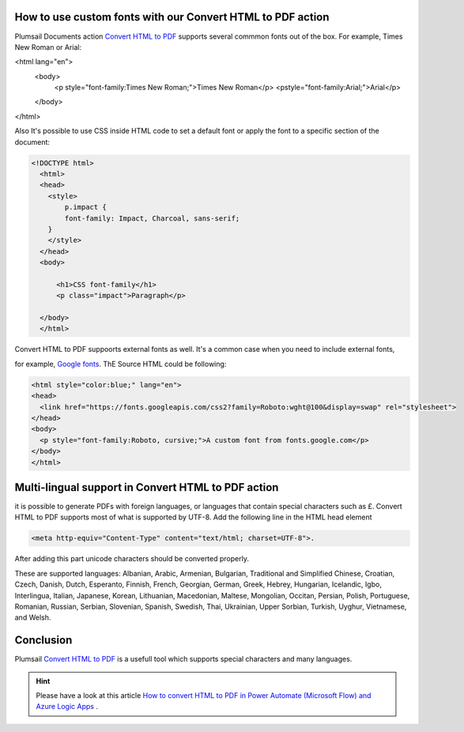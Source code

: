 How to use custom fonts with our Convert HTML to PDF action
##################################################################


Plumsail Documents action `Convert HTML to PDF <https://plumsail.com/docs/documents/v1.x/flow/actions/document-processing.html#convert-html-to-pdf>`_
supports several commmon fonts out of the box. For example, Times New Roman or Arial:

.. code-block::

<html lang="en">
  <body>
    <p style="font-family:Times New Roman;">Times New Roman</p>
    <pstyle="font-family:Arial;">Arial</p>
  </body>
</html>

Also It's possible to use CSS inside HTML code to set a default font or apply the font to a specific section of the document:

.. code-block::

  <!DOCTYPE html>
    <html>
    <head>
      <style>
          p.impact {
          font-family: Impact, Charcoal, sans-serif;
      }
      </style>
    </head>
    <body>

        <h1>CSS font-family</h1>
        <p class="impact">Paragraph</p>

    </body>
    </html>


Convert HTML to PDF suppoorts external fonts as well. It's a common case when you need to include external fonts, 

for example, `Google fonts <https://fonts.google.com/>`_. ThE Source HTML could be following:

.. code-block::

  <html style="color:blue;" lang="en">
  <head>
    <link href="https://fonts.googleapis.com/css2?family=Roboto:wght@100&display=swap" rel="stylesheet">
  </head>
  <body>
    <p style="font-family:Roboto, cursive;">A custom font from fonts.google.com</p>
  </body>
  </html>

Multi-lingual support in Convert HTML to PDF action
##################################################################
it is possible to generate PDFs with foreign languages, or languages that contain special characters such as £.
Convert HTML to PDF supports most of what is supported by UTF-8. Add the following line in the HTML head element

.. code-block::

    <meta http-equiv="Content-Type" content="text/html; charset=UTF-8">. 


After adding this part unicode characters should be converted properly.

These are supported languages: Albanian, Arabic,
Armenian, Bulgarian, Traditional and Simplified Chinese, Croatian, Czech, Danish, 
Dutch, Esperanto, Finnish, French, Georgian, German, Greek, 
Hebrey, Hungarian, Icelandic, Igbo, Interlingua, Italian, Japanese, 
Korean, Lithuanian, Macedonian, Maltese, Mongolian, Occitan, Persian,
Polish, Portuguese, Romanian, Russian, Serbian, Slovenian, Spanish, 
Swedish, Thai, Ukrainian, Upper Sorbian, Turkish, Uyghur, Vietnamese, and Welsh.

Conclusion
##################################################################

Plumsail `Convert HTML to PDF <https://plumsail.com/docs/documents/v1.x/flow/actions/document-processing.html#convert-html-to-pdf>`_ is a usefull tool which supports special characters and many languages.

.. Hint:: Please have a look at this article `How to convert HTML to PDF in Power Automate (Microsoft Flow) and Azure Logic Apps <https://plumsail.com/docs/documents/v1.x/flow/how-tos/documents/convert-html-to-pdf.html>`_ .
